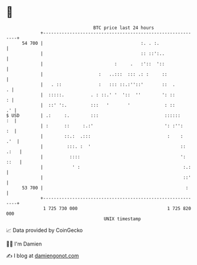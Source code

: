 * 👋

#+begin_example
                                    BTC price last 24 hours                    
                +------------------------------------------------------------+ 
         54 700 |                                     :. . :.                | 
                |                                     :: ::':..              | 
                |                           :     .   :'::  '::              | 
                |                     :   ..:::  ::: .: :     ::             | 
                |   . ::              :   ::: ::.:''::'       ::  .        . | 
                |  :::::.          . : ::.' '  '::  ''        ': ::        : | 
                |  ::' ':.         :::   '       '             : ::       .' | 
   $ USD        | .:     :.        :::                         ::::::     :  | 
                | :      ::     :.:'                           ': :'':    :  | 
                |        ::.:  .:::                             :    :   .'  | 
                |         :::. :  '                                  :: .:   | 
                |          ::::                                      ': ::   | 
                |           ' :                                       :.:    | 
                |                                                     ::'    | 
         53 700 |                                                      :     | 
                +------------------------------------------------------------+ 
                 1 725 730 000                                  1 725 820 000  
                                        UNIX timestamp                         
#+end_example
📈 Data provided by CoinGecko

🧑‍💻 I'm Damien

✍️ I blog at [[https://www.damiengonot.com][damiengonot.com]]
